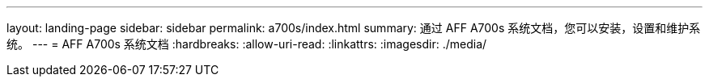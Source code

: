 ---
layout: landing-page 
sidebar: sidebar 
permalink: a700s/index.html 
summary: 通过 AFF A700s 系统文档，您可以安装，设置和维护系统。 
---
= AFF A700s 系统文档
:hardbreaks:
:allow-uri-read: 
:linkattrs: 
:imagesdir: ./media/


